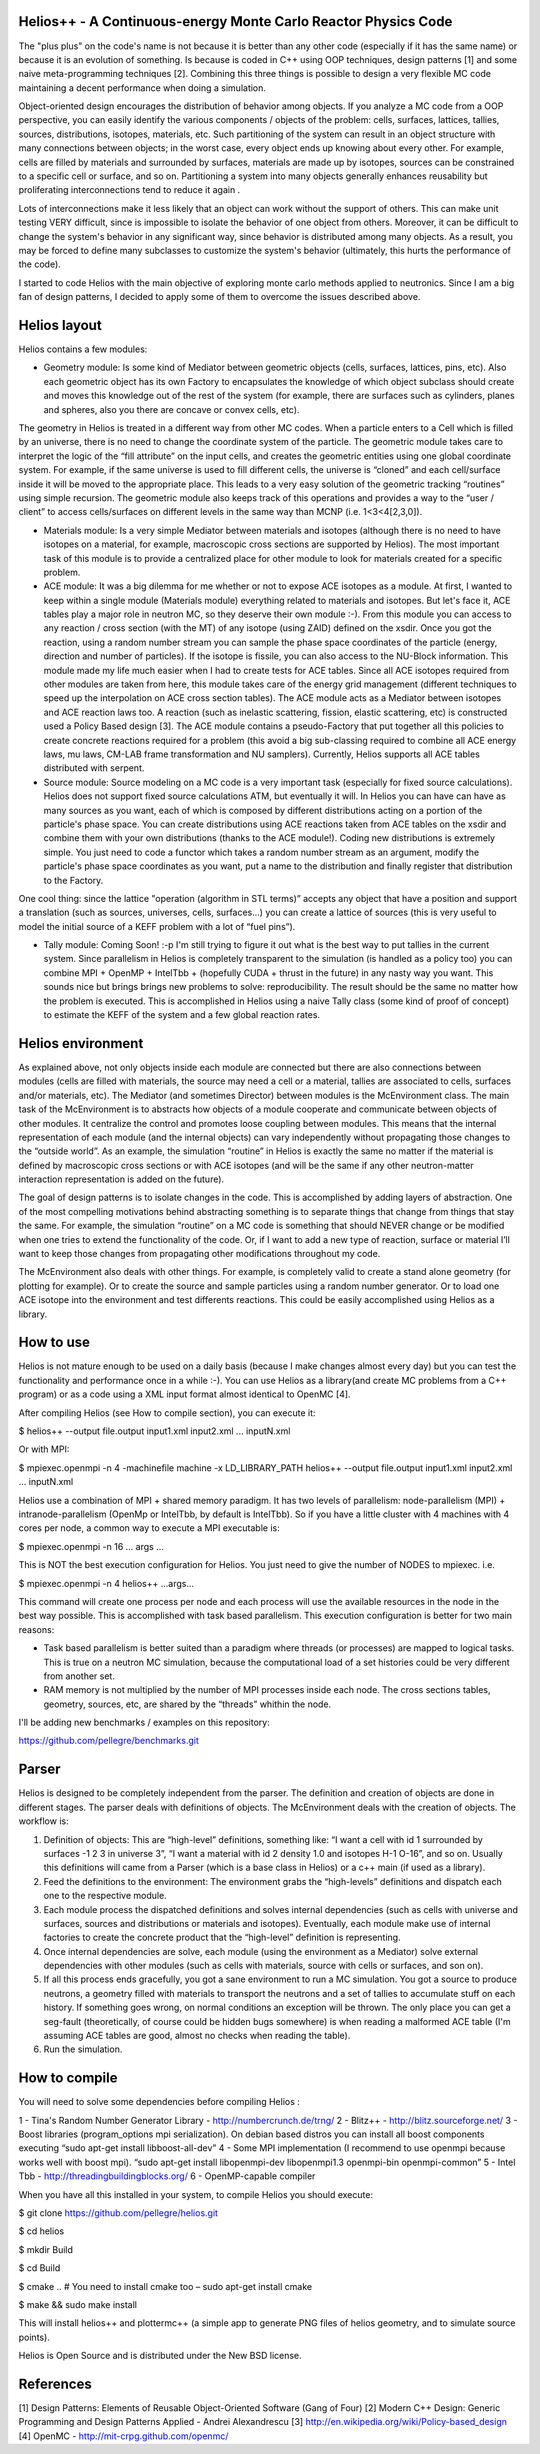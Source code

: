================================ 
Helios++ -  A Continuous-energy Monte Carlo Reactor Physics Code
================================ 

The "plus plus" on the code's name is not because it is better than any other code (especially if it has the same name) or because it is an evolution of something. Is because is coded in C++ using OOP techniques, design patterns [1] and some naive meta-programming techniques [2]. Combining this three things is possible to design a very flexible MC code maintaining a decent performance when  doing a simulation.

Object-oriented design encourages the distribution of behavior among objects. If you analyze a MC code from a OOP perspective, you can easily identify the  various components / objects of the problem: cells, surfaces, lattices, tallies,  sources, distributions, isotopes, materials, etc. Such partitioning of the  system can result in an object structure with many connections between objects;  in the worst case, every object ends up knowing about every other. For example,  cells are filled by materials and surrounded by surfaces, materials are made up  by isotopes, sources can be constrained to a specific cell or surface, and so  on. Partitioning a system into many objects generally enhances reusability but proliferating interconnections tend to reduce it again .

Lots of interconnections make it less likely that an object can work without the  support of others. This can make unit testing VERY difficult, since is impossible to isolate the behavior of one object from others. Moreover, it can be difficult to change the system's behavior in any significant way, since  behavior is distributed among many objects. As a result, you may be forced to  define many subclasses to customize the system's behavior (ultimately, this hurts the performance of the code). 

I started to code Helios with the main objective of exploring monte carlo methods applied to neutronics. Since I am a big fan of design patterns, I decided to apply some of them to overcome the issues described above.  

================================ 
Helios layout
================================ 

Helios contains a few modules:

* Geometry module: Is some kind of Mediator between geometric objects (cells, surfaces, lattices, pins, etc). Also each geometric object has its own Factory to encapsulates the knowledge of which object subclass should create and moves this knowledge out of the rest of the system (for example, there are surfaces  such as cylinders, planes and spheres, also you there are concave or convex  cells, etc). 
The geometry in Helios is treated in a different way from other MC codes. When a particle enters to a Cell which is filled by an universe, there is no need to change the coordinate system of the particle. The geometric module takes care to interpret the logic of the “fill attribute” on the input cells, and creates the geometric entities using one global coordinate system. For example, if the same universe is used to fill different cells, the universe is “cloned” and each cell/surface inside it will be moved to the appropriate place. This leads to a very easy solution of the geometric tracking “routines” using simple recursion. The geometric module also keeps track of this operations and provides a way to the “user / client” to access cells/surfaces on different levels in the same way than MCNP (i.e. 1<3<4[2,3,0]). 

* Materials module: Is a very simple Mediator between materials and isotopes (although there is no need to have isotopes on a material, for example, macroscopic cross sections are supported by Helios). The most important task of this module is to provide a centralized place for other module to look for materials created for a specific problem.

* ACE module: It was a big dilemma for me whether or not to expose ACE isotopes as a module. At first, I wanted to keep within a single module (Materials module) everything related to materials and isotopes. But let's face it, ACE tables play a major role in neutron MC, so they deserve their own module :-). From this module you can access to any reaction / cross section (with the MT) of any isotope (using ZAID) defined on the xsdir. Once you got the reaction, using a random number stream you can sample the phase space coordinates of the particle (energy, direction and number of particles). If the isotope is fissile, you can also access to the NU-Block information. This module made ​​my life much easier when I had to create tests for ACE tables. Since all ACE isotopes required from other modules are taken from here, this module takes care of the energy grid management (different techniques to speed up the interpolation on ACE cross section tables). The ACE module acts as a Mediator between isotopes and ACE reaction laws too. A  reaction (such as inelastic scattering, fission, elastic scattering, etc) is  constructed used a Policy Based design [3]. The ACE module contains a pseudo-Factory that put together all this policies to create concrete reactions required for a problem  (this avoid a big sub-classing required to combine all ACE energy laws, mu laws, CM-LAB frame transformation and NU samplers). Currently, Helios supports all ACE tables distributed with serpent.

* Source module: Source modeling on a MC code is a very important task  (especially for fixed source calculations). Helios does not support fixed source calculations ATM, but eventually it will. In Helios you can have can have as many sources as you want, each of which is composed by different distributions acting on a portion of the particle's phase space. You can create distributions using ACE reactions taken from ACE tables on the xsdir and combine them with your own distributions (thanks to the ACE module!). Coding new distributions is extremely simple. You just need to code a functor  which takes a random number stream as an argument, modify the particle's phase space coordinates as you want, put a name to the distribution and finally register that distribution to the Factory. 

One cool thing: since the lattice "operation (algorithm in STL terms)” accepts any object that have a position and support a translation (such as sources,  universes, cells, surfaces...) you can create a lattice of sources (this is very useful to model the initial source of a KEFF problem with a lot of “fuel pins”).

* Tally module: Coming Soon! :-p I'm still trying to figure it out what is the  best way to put tallies in the current system. Since parallelism in Helios is  completely transparent to the simulation (is handled as a policy too) you can  combine MPI + OpenMP + IntelTbb + (hopefully CUDA + thrust in the future) in any  nasty way you want. This sounds nice but brings brings new problems to solve: reproducibility. The result should be the same no matter how the problem is executed. This is accomplished in Helios using a naive Tally class (some kind of proof of concept) to estimate the KEFF of the system and a few global reaction rates.
 
================================ 
Helios environment
================================ 

As explained above, not only objects inside each module are connected but there  are also connections between modules (cells are filled with materials, the source  may need a cell or a material, tallies are associated to cells, surfaces and/or materials, etc). The Mediator (and sometimes Director) between modules is the McEnvironment class. The main task of the McEnvironment is to abstracts how objects of a module cooperate and communicate between objects of other modules. It centralize the control and promotes loose coupling between modules. This means that the internal representation of each module (and the internal objects) can vary independently without propagating those changes to the “outside world”. As an example, the simulation “routine” in Helios is exactly the same no matter if the material is defined by macroscopic cross sections or with ACE isotopes (and will be the same if any other neutron-matter interaction representation is added on the future).

The goal of design patterns is to isolate changes in the code. This is accomplished by adding layers of abstraction. One of the most compelling motivations behind abstracting something is to separate things that change from things that stay the same. For example, the simulation “routine” on a MC code is something that should NEVER change or be modified when one tries to extend the functionality of the code. Or, if I want to add a new type of reaction, surface or material I’ll want to keep those changes from propagating other modifications throughout my code.

The McEnvironment also deals with other things. For example, is completely valid to create a stand alone geometry (for plotting for example). Or to create the source and sample particles using a random number generator. Or to load one ACE isotope into the environment and test differents reactions. This could be easily accomplished using Helios as a library.

================================ 
How to use
================================ 

Helios is not mature enough to be used on a daily basis (because I make changes almost every day) but you can test the functionality and performance once in a while :-). You can use Helios as a library(and create MC problems from a C++ program) or as a code using a XML input format almost identical to OpenMC [4]. 

After compiling Helios (see How to compile section), you can execute it:

$ helios++ --output file.output input1.xml input2.xml ... inputN.xml

Or with MPI:

$ mpiexec.openmpi -n 4 -machinefile machine -x LD_LIBRARY_PATH helios++ --output file.output input1.xml input2.xml … inputN.xml

Helios use a combination of MPI + shared memory paradigm. It has two levels of parallelism: node-parallelism (MPI) + intranode-parallelism (OpenMp or IntelTbb, by default is IntelTbb). So if you have a little cluster with 4 machines with 4 cores per node, a common way to execute a MPI executable is:

$ mpiexec.openmpi -n 16 ... args ...

This is NOT the best execution configuration for Helios. You just need to give the number of NODES to mpiexec. i.e.

$ mpiexec.openmpi -n 4 helios++ ...args...

This command will create one process per node and each process will use the available resources in the node in the best way possible. This is accomplished with task based parallelism. This execution configuration is better for two main reasons:

* Task based parallelism is better suited than a paradigm where threads (or  processes) are mapped to logical tasks. This is true on a neutron MC simulation, because the computational load of a set histories could be very different from  another set. 

* RAM memory is not multiplied by the number of MPI processes inside each node.  The cross sections tables, geometry, sources, etc, are shared by the “threads”  whithin the node.

I'll be adding new benchmarks / examples on this repository:

https://github.com/pellegre/benchmarks.git

================================ 
Parser
================================ 

Helios is designed to be completely independent from the parser. The definition and creation of objects are done in different stages. The parser deals with definitions of objects. The McEnvironment deals with the creation of objects. The workflow is:

1) Definition of objects: This are “high-level” definitions, something like: “I want a cell with id 1 surrounded by surfaces -1 2 3 in universe 3”, “I want a material with id 2 density 1.0 and isotopes H-1 O-16”, and so on. Usually this definitions will came from a Parser (which is a base class in Helios) or a c++ main (if used as a library).

2) Feed the definitions to the environment: The environment grabs the “high-levels” definitions and dispatch each one to the respective module. 

3) Each module process the dispatched definitions and solves internal dependencies (such as cells with universe and surfaces, sources and distributions or materials and isotopes). Eventually, each module make use of internal factories to create the concrete product that the “high-level” definition is representing.

4) Once internal dependencies are solve, each module (using the environment as a Mediator) solve external dependencies with other modules (such as cells with materials, source with cells or surfaces, and son on).

5) If all this process ends gracefully, you got a sane environment to run a MC simulation. You got a source to produce neutrons, a geometry filled with materials to transport the neutrons and a set of tallies to accumulate stuff on each history. If something goes wrong, on normal conditions an exception will be thrown. The only place  you can get a seg-fault (theoretically, of course could be hidden bugs somewhere) is when reading a malformed ACE table (I'm assuming ACE tables are good, almost no checks when reading the table).

6) Run the simulation.

================================ 
How to compile
================================ 

You will need to solve some dependencies before compiling Helios :

1 - Tina's Random Number Generator Library - http://numbercrunch.de/trng/
2 - Blitz++ - http://blitz.sourceforge.net/
3 - Boost libraries (program_options mpi serialization). On debian based distros  you can install all boost components executing “sudo apt-get install libboost-all-dev” 
4 - Some MPI implementation (I recommend to use openmpi because works well with boost mpi). “sudo apt-get install libopenmpi-dev libopenmpi1.3 openmpi-bin openmpi-common”
5 - Intel Tbb - http://threadingbuildingblocks.org/
6 - OpenMP-capable compiler

When you have all this installed in your system, to compile Helios you should execute:

$ git clone https://github.com/pellegre/helios.git

$ cd helios

$ mkdir Build

$ cd Build

$ cmake .. # You need to install cmake too – sudo apt-get install cmake

$ make && sudo make install 

This will install helios++ and plottermc++ (a simple app to generate PNG files 
of helios geometry, and to simulate source points). 

Helios is Open Source and is distributed under the New BSD license.

================================ 
References
================================ 

[1] Design Patterns: Elements of Reusable Object-Oriented Software (Gang of Four) 
[2] Modern C++ Design: Generic Programming and Design Patterns Applied - Andrei Alexandrescu
[3] http://en.wikipedia.org/wiki/Policy-based_design
[4] OpenMC - http://mit-crpg.github.com/openmc/
